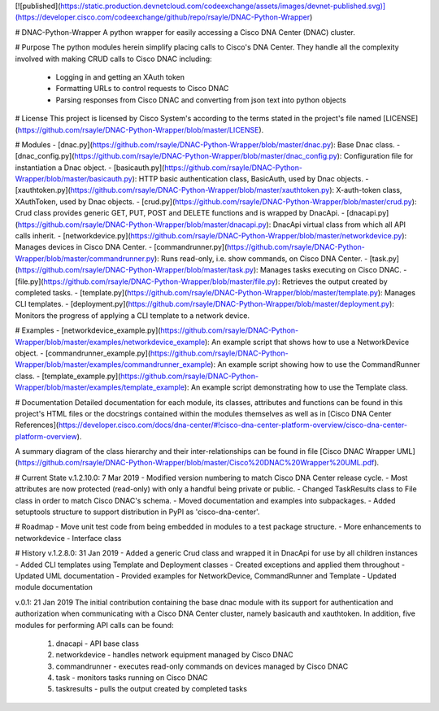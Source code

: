 [![published](https://static.production.devnetcloud.com/codeexchange/assets/images/devnet-published.svg)](https://developer.cisco.com/codeexchange/github/repo/rsayle/DNAC-Python-Wrapper)

# DNAC-Python-Wrapper
A python wrapper for easily accessing a Cisco DNA Center (DNAC) cluster.

# Purpose
The python modules herein simplify placing calls to Cisco's DNA Center.  They handle all the complexity involved with making CRUD calls to Cisco DNAC including:
  - Logging in and getting an XAuth token
  - Formatting URLs to control requests to Cisco DNAC
  - Parsing responses from Cisco DNAC and converting from json text into python objects

# License
This project is licensed by Cisco System's according to the terms stated in the project's file named [LICENSE](https://github.com/rsayle/DNAC-Python-Wrapper/blob/master/LICENSE).

# Modules
- [dnac.py](https://github.com/rsayle/DNAC-Python-Wrapper/blob/master/dnac.py): Base Dnac class.
- [dnac_config.py](https://github.com/rsayle/DNAC-Python-Wrapper/blob/master/dnac_config.py): Configuration file for instantiation a Dnac object.
- [basicauth.py](https://github.com/rsayle/DNAC-Python-Wrapper/blob/master/basicauth.py): HTTP basic authentication class, BasicAuth, used by Dnac objects.
- [xauthtoken.py](https://github.com/rsayle/DNAC-Python-Wrapper/blob/master/xauthtoken.py): X-auth-token class, XAuthToken, used by Dnac objects.
- [crud.py](https://github.com/rsayle/DNAC-Python-Wrapper/blob/master/crud.py): Crud class provides generic GET, PUT, POST and DELETE functions and is wrapped by DnacApi.
- [dnacapi.py](https://github.com/rsayle/DNAC-Python-Wrapper/blob/master/dnacapi.py): DnacApi virtual class from which all API calls inherit.
- [networkdevice.py](https://github.com/rsayle/DNAC-Python-Wrapper/blob/master/networkdevice.py): Manages devices in Cisco DNA Center.
- [commandrunner.py](https://github.com/rsayle/DNAC-Python-Wrapper/blob/master/commandrunner.py): Runs read-only, i.e. show commands, on Cisco DNA Center.
- [task.py](https://github.com/rsayle/DNAC-Python-Wrapper/blob/master/task.py): Manages tasks executing on Cisco DNAC.
- [file.py](https://github.com/rsayle/DNAC-Python-Wrapper/blob/master/file.py): Retrieves the output created by completed tasks.
- [template.py](https://github.com/rsayle/DNAC-Python-Wrapper/blob/master/template.py): Manages CLI templates.
- [deployment.py](https://github.com/rsayle/DNAC-Python-Wrapper/blob/master/deployment.py): Monitors the progress of applying a CLI template to a network device.

# Examples
- [networkdevice_example.py](https://github.com/rsayle/DNAC-Python-Wrapper/blob/master/examples/networkdevice_example): An example script that shows how to use a NetworkDevice object.
- [commandrunner_example.py](https://github.com/rsayle/DNAC-Python-Wrapper/blob/master/examples/commandrunner_example): An example script showing how to use the CommandRunner class.
- [template_example.py](https://github.com/rsayle/DNAC-Python-Wrapper/blob/master/examples/template_example): An example script demonstrating how to use the Template class.

# Documentation
Detailed documentation for each module, its classes, attributes and functions can be found in this project's HTML files or the docstrings contained within the modules themselves as well as in [Cisco DNA Center References](https://developer.cisco.com/docs/dna-center/#!cisco-dna-center-platform-overview/cisco-dna-center-platform-overview).

A summary diagram of the class hierarchy and their inter-relationships can be found in file [Cisco DNAC Wrapper UML](https://github.com/rsayle/DNAC-Python-Wrapper/blob/master/Cisco%20DNAC%20Wrapper%20UML.pdf).

# Current State
v.1.2.10.0: 7 Mar 2019
- Modified version numbering to match Cisco DNA Center release cycle.
- Most attributes are now protected (read-only) with only a handful being private or public.
- Changed TaskResults class to File class in order to match Cisco DNAC's schema.
- Moved documentation and examples into subpackages.
- Added setuptools structure to support distribution in PyPI as 'cisco-dna-center'.

# Roadmap
- Move unit test code from being embedded in modules to a test package structure.
- More enhancements to networkdevice
- Interface class

# History
v.1.2.8.0: 31 Jan 2019
- Added a generic Crud class and wrapped it in DnacApi for use by all children instances
- Added CLI templates using Template and Deployment classes
- Created exceptions and applied them throughout
- Updated UML documentation
- Provided examples for NetworkDevice, CommandRunner and Template
- Updated module documentation

v.0.1: 21 Jan 2019
The initial contribution containing the base dnac module with its support for authentication and authorization when communicating with a Cisco DNA Center cluster, namely basicauth and xauthtoken.  In addition, five modules for performing API calls can be found:
  1. dnacapi - API base class
  2. networkdevice - handles network equipment managed by Cisco DNAC
  3. commandrunner - executes read-only commands on devices managed by Cisco DNAC
  4. task - monitors tasks running on Cisco DNAC
  5. taskresults - pulls the output created by completed tasks


